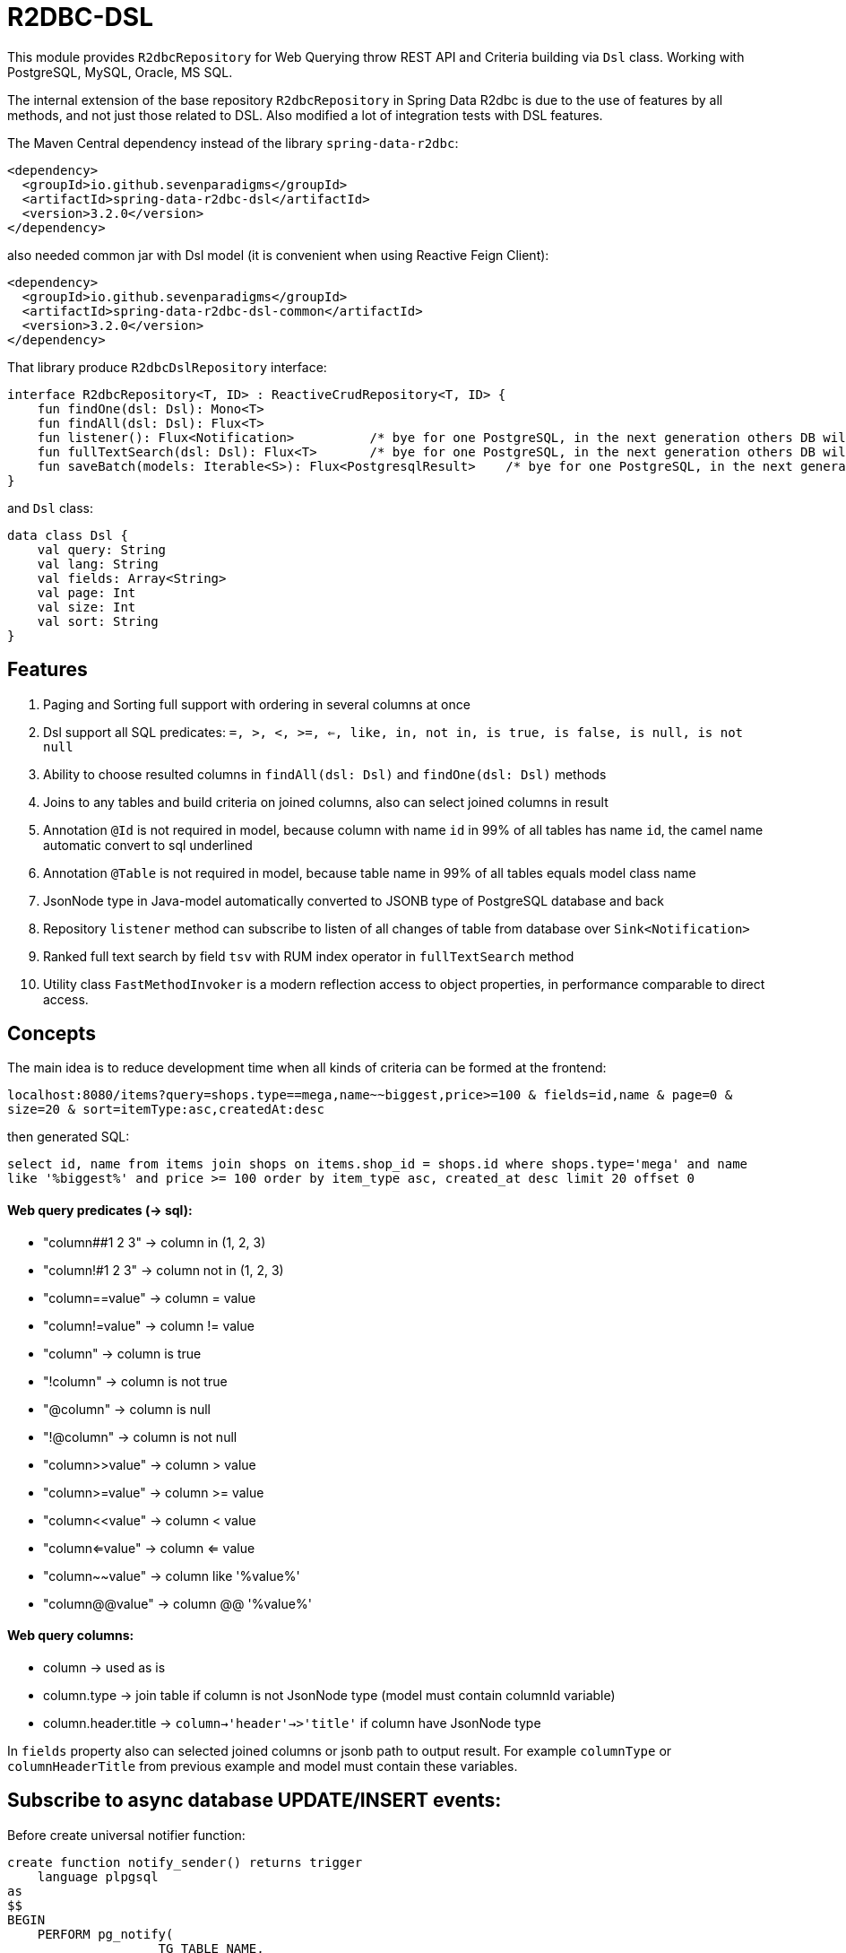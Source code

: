 # R2DBC-DSL

This module provides `R2dbcRepository` for Web Querying throw REST API and Criteria building via `Dsl` class. Working with PostgreSQL, MySQL, Oracle, MS SQL. 

The internal extension of the base repository `R2dbcRepository` in Spring Data R2dbc is due to the use of features by all methods, and not just those related to DSL. Also modified a lot of integration tests with DSL features.

The Maven Central dependency instead of the library `spring-data-r2dbc`:

[source,xml]
----
<dependency>
  <groupId>io.github.sevenparadigms</groupId>
  <artifactId>spring-data-r2dbc-dsl</artifactId>
  <version>3.2.0</version>
</dependency>
----

also needed common jar with Dsl model (it is convenient when using Reactive Feign Client):

[source,xml]
----
<dependency>
  <groupId>io.github.sevenparadigms</groupId>
  <artifactId>spring-data-r2dbc-dsl-common</artifactId>
  <version>3.2.0</version>
</dependency>
----

That library produce `R2dbcDslRepository` interface:
[source,kotlin]
----
interface R2dbcRepository<T, ID> : ReactiveCrudRepository<T, ID> {
    fun findOne(dsl: Dsl): Mono<T>
    fun findAll(dsl: Dsl): Flux<T>
    fun listener(): Flux<Notification>          /* bye for one PostgreSQL, in the next generation others DB will be added  */
    fun fullTextSearch(dsl: Dsl): Flux<T>       /* bye for one PostgreSQL, in the next generation others DB will be added  */
    fun saveBatch(models: Iterable<S>): Flux<PostgresqlResult>    /* bye for one PostgreSQL, in the next generation others DB will be added  */
}
----

and `Dsl` class:
[source,kotlin]
----
data class Dsl {
    val query: String
    val lang: String
    val fields: Array<String>
    val page: Int
    val size: Int
    val sort: String
}
----

## Features

1. Paging and Sorting full support with ordering in several columns at once

2. Dsl support all SQL predicates: `=, >, <, >=, <=, like, in, not in, is true, is false, is null, is not null`

3. Ability to choose resulted columns in `findAll(dsl: Dsl)` and `findOne(dsl: Dsl)` methods

4. Joins to any tables and build criteria on joined columns, also can select joined columns in result

5. Annotation `@Id` is not required in model, because column with name `id` in 99% of all tables has name `id`, the camel name automatic convert to sql underlined

6. Annotation `@Table` is not required in model, because table name in 99% of all tables equals model class name

7. JsonNode type in Java-model automatically converted to JSONB type of PostgreSQL database and back

8. Repository `listener` method can subscribe to listen of all changes of table from database over `Sink<Notification>`

9. Ranked full text search by field `tsv` with RUM index operator in `fullTextSearch` method

10. Utility class `FastMethodInvoker` is a modern reflection access to object properties, in performance comparable to direct access. 

## Concepts

The main idea is to reduce development time when all kinds of criteria can be formed at the frontend:

`localhost:8080/items?query=shops.type==mega,name~~biggest,price>=100 & fields=id,name & page=0 & size=20 & sort=itemType:asc,createdAt:desc`

then generated SQL:

`select id, name from items join shops on items.shop_id = shops.id where shops.type='mega' and name like '%biggest%' and price >= 100 order by item_type asc, created_at desc limit 20 offset 0`

#### Web query predicates (-> sql):

* "column##1 2 3" -> column in (1, 2, 3)
* "column!#1 2 3" -> column not in (1, 2, 3)
* "column==value" -> column = value
* "column!=value" -> column != value
* "column" -> column is true
* "!column" -> column is not true
* "@column" -> column is null
* "!@column" -> column is not null
* "column>>value" -> column > value
* "column>=value" -> column >= value
* "column<<value" -> column < value
* "column<=value" -> column <= value
* "column~~value" -> column like '%value%'
* "column@@value" -> column @@ '%value%'

#### Web query columns:

* column -> used as is
* column.type -> join table if column is not JsonNode type (model must contain columnId variable)
* column.header.title -> `column->'header'->>'title'` if column have JsonNode type

In `fields` property also can selected joined columns or jsonb path to output result.
For example `columnType` or `columnHeaderTitle` from previous example and model must contain these variables.

## Subscribe to async database UPDATE/INSERT events:

Before create universal notifier function:
[source,postgresql]
----
create function notify_sender() returns trigger
    language plpgsql
as
$$
BEGIN
    PERFORM pg_notify(
                    TG_TABLE_NAME,
                    json_build_object(
                            'operation', TG_OP,
                            'record', row_to_json(NEW)
                        )::text
                );
    RETURN NULL;
END;
$$;
----
and set to tables notifier by trigger:
[source,postgresql]
----
create trigger table_notify
    after insert or update
    on table
    for each row
execute procedure notify_sender();
----

and last in source code:
[source,kotlin]
----
dslRepository.listener()
             .onBackpressureLatest()
             .flatMap {
                 ...
             }.subscribe()
----

## Ranked full text search:

Default language is English, but may be setting in:

`spring.r2dbc.dsl.fts-lang`

In table needed field with name `tsv` (in next generation also name setting in application.yml):
[source,postgresql]
----
CREATE TABLE public.jobject
(
    id         uuid                     DEFAULT uuid_generate_v1mc() NOT NULL,
    jtree      jsonb                                                 NOT NULL,
    jfolder_id uuid                                                  NOT NULL REFERENCES jfolder (id),
    created_at timestamp with time zone DEFAULT timezone('utc'::text, CURRENT_TIMESTAMP),
    tsv        tsvector,
    PRIMARY KEY (jfolder_id, id)
) PARTITION BY LIST (jfolder_id);

CREATE INDEX idx_jobject_tsv ON jobject USING rum (tsv rum_tsvector_ops);
----

and in source code:

[source,kotlin]
----
dslRepository.fullTextSearch(Dsl.create().fts("cool | pencil"))
             .subscribe()
----
